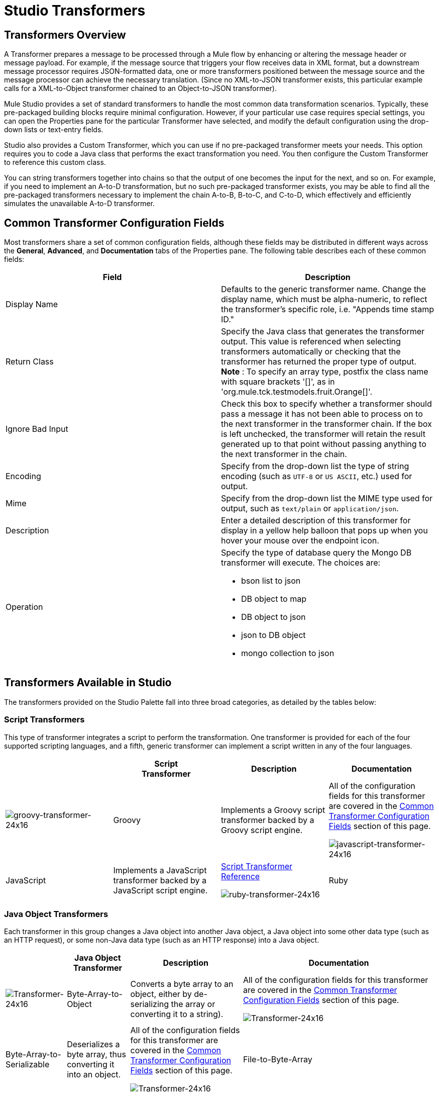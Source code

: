 = Studio Transformers

== Transformers Overview

A Transformer prepares a message to be processed through a Mule flow by enhancing or altering the message header or message payload. For example, if the message source that triggers your flow receives data in XML format, but a downstream message processor requires JSON-formatted data, one or more transformers positioned between the message source and the message processor can achieve the necessary translation. (Since no XML-to-JSON transformer exists, this particular example calls for a XML-to-Object transformer chained to an Object-to-JSON transformer).

Mule Studio provides a set of standard transformers to handle the most common data transformation scenarios. Typically, these pre-packaged building blocks require minimal configuration. However, if your particular use case requires special settings, you can open the Properties pane for the particular Transformer have selected, and modify the default configuration using the drop-down lists or text-entry fields.

Studio also provides a Custom Transformer, which you can use if no pre-packaged transformer meets your needs. This option requires you to code a Java class that performs the exact transformation you need. You then configure the Custom Transformer to reference this custom class.

You can string transformers together into chains so that the output of one becomes the input for the next, and so on. For example, if you need to implement an A-to-D transformation, but no such pre-packaged transformer exists, you may be able to find all the pre-packaged transformers necessary to implement the chain A-to-B, B-to-C, and C-to-D, which effectively and efficiently simulates the unavailable A-to-D transformer.

== Common Transformer Configuration Fields

Most transformers share a set of common configuration fields, although these fields may be distributed in different ways across the *General*, *Advanced*, and *Documentation* tabs of the Properties pane. The following table describes each of these common fields:

[width="100%",cols="50%,50%",options="header",]
|===
|Field |Description
|Display Name |Defaults to the generic transformer name. Change the display name, which must be alpha-numeric, to reflect the transformer's specific role, i.e. "Appends time stamp ID."
|Return Class |Specify the Java class that generates the transformer output. This value is referenced when selecting transformers automatically or checking that the transformer has returned the proper type of output. +
 *Note* : To specify an array type, postfix the class name with square brackets '[]', as in 'org.mule.tck.testmodels.fruit.Orange[]'.
|Ignore Bad Input |Check this box to specify whether a transformer should pass a message it has not been able to process on to the next transformer in the transformer chain. If the box is left unchecked, the transformer will retain the result generated up to that point without passing anything to the next transformer in the chain.
|Encoding |Specify from the drop-down list the type of string encoding (such as `UTF-8` or `US ASCII`, etc.) used for output.
|Mime |Specify from the drop-down list the MIME type used for output, such as `text/plain` or `application/json`.
|Description |Enter a detailed description of this transformer for display in a yellow help balloon that pops up when you hover your mouse over the endpoint icon.
|Operation a|
Specify the type of database query the Mongo DB transformer will execute. The choices are:

* bson list to json
* DB object to map
* DB object to json
* json to DB object
* mongo collection to json

|===

== Transformers Available in Studio

The transformers provided on the Studio Palette fall into three broad categories, as detailed by the tables below:

=== Script Transformers

This type of transformer integrates a script to perform the transformation. One transformer is provided for each of the four supported scripting languages, and a fifth, generic transformer can implement a script written in any of the four languages.

[cols=",,,",options="header",]
|===
|  |Script +
 Transformer |Description |Documentation
|image:groovy-transformer-24x16.png[groovy-transformer-24x16] |Groovy |Implements a Groovy script transformer backed by a Groovy script engine. |All of the configuration fields for this transformer are covered in the <<Common Transformer Configuration Fields>> section of this page.


image:javascript-transformer-24x16.png[javascript-transformer-24x16] |JavaScript |Implements a JavaScript transformer backed by a JavaScript script engine. |link:/documentation-3.2/display/32X/Script+Transformer+Reference[Script Transformer Reference]


image:ruby-transformer-24x16.png[ruby-transformer-24x16] |Ruby |Implements a script transformer backed by a Ruby script engine. |link:/documentation-3.2/display/32X/Script+Transformer+Reference[Script Transformer Reference]

|===

=== Java Object Transformers

Each transformer in this group changes a Java object into another Java object, a Java object into some other data type (such as an HTTP request), or some non-Java data type (such as an HTTP response) into a Java object.

[cols=",,,",options="header",]
|===================================================
|  |Java Object +
 Transformer |Description |Documentation
|image:Transformer-24x16.png[Transformer-24x16] |Byte-Array-to-Object |Converts a byte array to an object, either by de-serializing the array or converting it to a string). |All of the configuration fields for this transformer are covered in the <<Common Transformer Configuration Fields>> section of this page.


image:Transformer-24x16.png[Transformer-24x16] |Byte-Array-to-Serializable |Deserializes a byte array, thus converting it into an object. |All of the configuration fields for this transformer are covered in the <<Common Transformer Configuration Fields>> section of this page.


image:Transformer-24x16.png[Transformer-24x16] |File-to-Byte-Array |Reads the contents of a java.io.File into a Byte array |All of the configuration fields for this transformer are covered in the <<Common Transformer Configuration Fields>> section of this page.


image:Transformer-24x16.png[Transformer-24x16] |HTTP-Response-to-Object |Converts an HTTP response (i.e., a string, stream, or byte array payload) into a Mule message. |All of the configuration fields for this transformer are covered in the <<Common Transformer Configuration Fields>> section of this page.


image:Transformer-24x16.png[Transformer-24x16] |JmsMessage-to-Object |Converts a JMS message into an object by extracting the message payload. |All of the configuration fields for this transformer are covered in the <<Common Transformer Configuration Fields>> section of this page.


image:Transformer-24x16.png[Transformer-24x16] |Object-to-Byte-Array |Serializes all objects except for strings, which are converted using the `getBytes()` method. |All of the configuration fields for this transformer are covered in the <<Common Transformer Configuration Fields>> section of this page.


image:Transformer-24x16.png[Transformer-24x16] |Object-to-JmsMessage |Converts a Java Object into one of five types of JMS messages, depending on the object. |All of the configuration fields for this transformer are covered in the <<Common Transformer Configuration Fields>> section of this page.


image:Transformer-24x16.png[Transformer-24x16] |Object-to-String |Converts program code types into readable text strings. Used for debugging. |All of the configuration fields for this transformer are covered in the <<Common Transformer Configuration Fields>> section of this page.


image:Transformer-24x16.png[Transformer-24x16] |Serializable-to-Byte-Array |Converts a Java object to a byte array by serializing the object. |All of the configuration fields for this transformer are covered in the <<Common Transformer Configuration Fields>> section of this page.


image:Transformer-24x16.png[Transformer-24x16] |XML-to-Object |Uses XStream to convert XML into Java Bean graphs. |link:/documentation-3.2/display/32X/XML+to+Object+Transformer+Reference[XML-to-Object Transformer Reference]

=== Content Transformers

This group of transformers modifies messages by adding to, deleting from, or converting a message payload (or a message header).

[cols=",,,",options="header",]
|====================================
|  |Content +
 Transformer |Description |Documentation
|image:Transformer-24x16.png[Transformer-24x16] |Append string |Appends a string to a message payload. |link:/documentation-3.2/display/32X/Append+String+Transformer+Reference[Append String Transformer Reference]


image:Transformer-24x16.png[Transformer-24x16] |Body-to-Parameter-map |Converts the body of an HTTP request into a Map object. |All of the configuration fields for this transformer are covered in the <<Common Transformer Configuration Fields>> section of this page.


image:Transformer-24x16.png[Transformer-24x16] |HTTP-Response-to-String |Converts an HTTP response into a string and preserves the message header. |All of the configuration fields for this transformer are covered in the <<Common Transformer Configuration Fields>> section of this page.


image:Transformer-24x16.png[Transformer-24x16] |Message-to-HTTP-Response |Creates a valid HTTP response using the current message and its HTTP headers. |All of the configuration fields for this transformer are covered in the <<Common Transformer Configuration Fields>> section of this page.


image:Transformer-24x16.png[Transformer-24x16] |Transformer Ref |References a transformer that is defined as a global element. |link:/documentation-3.2/display/32X/Transformer+Reference[Transformer Reference]

|====================================

For detailed information on configuring standard and custom Transformers with an XML editor, see link:/documentation-3.2/display/32X/Using+Transformers[Using Transformers].

image:loading_mini.png[loading_mini]image:rater.png[rater]

Your Rating:

Thanks for voting!

link:/documentation-3.2/plugins/rate/rating.action?decorator=none&displayFilter.includeCookies=true&displayFilter.includeUsers=true&ceoId=52527464&rating=1&redirect=true[image:blank.png[blank]]link:/documentation-3.2/plugins/rate/rating.action?decorator=none&displayFilter.includeCookies=true&displayFilter.includeUsers=true&ceoId=52527464&rating=2&redirect=true[image:blank.png[blank]]link:/documentation-3.2/plugins/rate/rating.action?decorator=none&displayFilter.includeCookies=true&displayFilter.includeUsers=true&ceoId=52527464&rating=3&redirect=true[image:blank.png[blank]]link:/documentation-3.2/plugins/rate/rating.action?decorator=none&displayFilter.includeCookies=true&displayFilter.includeUsers=true&ceoId=52527464&rating=4&redirect=true[image:blank.png[blank]]link:/documentation-3.2/plugins/rate/rating.action?decorator=none&displayFilter.includeCookies=true&displayFilter.includeUsers=true&ceoId=52527464&rating=5&redirect=true[image:blank.png[blank]]

image:/documentation-3.2/download/resources/com.adaptavist.confluence.rate:rate/resources/themes/v2/gfx/blank.gif[Please Wait,title="Please Wait"]

Please Wait

Results:

image:/documentation-3.2/download/resources/com.adaptavist.confluence.rate:rate/resources/themes/v2/gfx/blank.gif[Pathetic,title="Pathetic"]image:/documentation-3.2/download/resources/com.adaptavist.confluence.rate:rate/resources/themes/v2/gfx/blank.gif[Bad,title="Bad"]image:/documentation-3.2/download/resources/com.adaptavist.confluence.rate:rate/resources/themes/v2/gfx/blank.gif[OK,title="OK"]image:/documentation-3.2/download/resources/com.adaptavist.confluence.rate:rate/resources/themes/v2/gfx/blank.gif[Good,title="Good"]image:/documentation-3.2/download/resources/com.adaptavist.confluence.rate:rate/resources/themes/v2/gfx/blank.gif[Outstanding!,title="Outstanding!"]

17

rates
